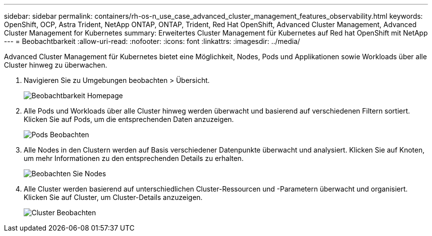 ---
sidebar: sidebar 
permalink: containers/rh-os-n_use_case_advanced_cluster_management_features_observability.html 
keywords: OpenShift, OCP, Astra Trident, NetApp ONTAP, ONTAP, Trident, Red Hat OpenShift, Advanced Cluster Management, Advanced Cluster Management for Kubernetes 
summary: Erweitertes Cluster Management für Kubernetes auf Red hat OpenShift mit NetApp 
---
= Beobachtbarkeit
:allow-uri-read: 
:nofooter: 
:icons: font
:linkattrs: 
:imagesdir: ../media/


[role="lead"]
Advanced Cluster Management für Kubernetes bietet eine Möglichkeit, Nodes, Pods und Applikationen sowie Workloads über alle Cluster hinweg zu überwachen.

. Navigieren Sie zu Umgebungen beobachten > Übersicht.
+
image::redhat_openshift_image82.jpg[Beobachtbarkeit Homepage]

. Alle Pods und Workloads über alle Cluster hinweg werden überwacht und basierend auf verschiedenen Filtern sortiert. Klicken Sie auf Pods, um die entsprechenden Daten anzuzeigen.
+
image::redhat_openshift_image83.jpg[Pods Beobachten]

. Alle Nodes in den Clustern werden auf Basis verschiedener Datenpunkte überwacht und analysiert. Klicken Sie auf Knoten, um mehr Informationen zu den entsprechenden Details zu erhalten.
+
image::redhat_openshift_image84.jpg[Beobachten Sie Nodes]

. Alle Cluster werden basierend auf unterschiedlichen Cluster-Ressourcen und -Parametern überwacht und organisiert. Klicken Sie auf Cluster, um Cluster-Details anzuzeigen.
+
image::redhat_openshift_image85.jpg[Cluster Beobachten]


